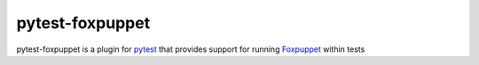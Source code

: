 pytest-foxpuppet
===============

pytest-foxpuppet is a plugin for `pytest <http://pytest.org>`_ that provides
support for running `Foxpuppet <http://https://github.com/mozilla/FoxPuppet/>`_
within tests
